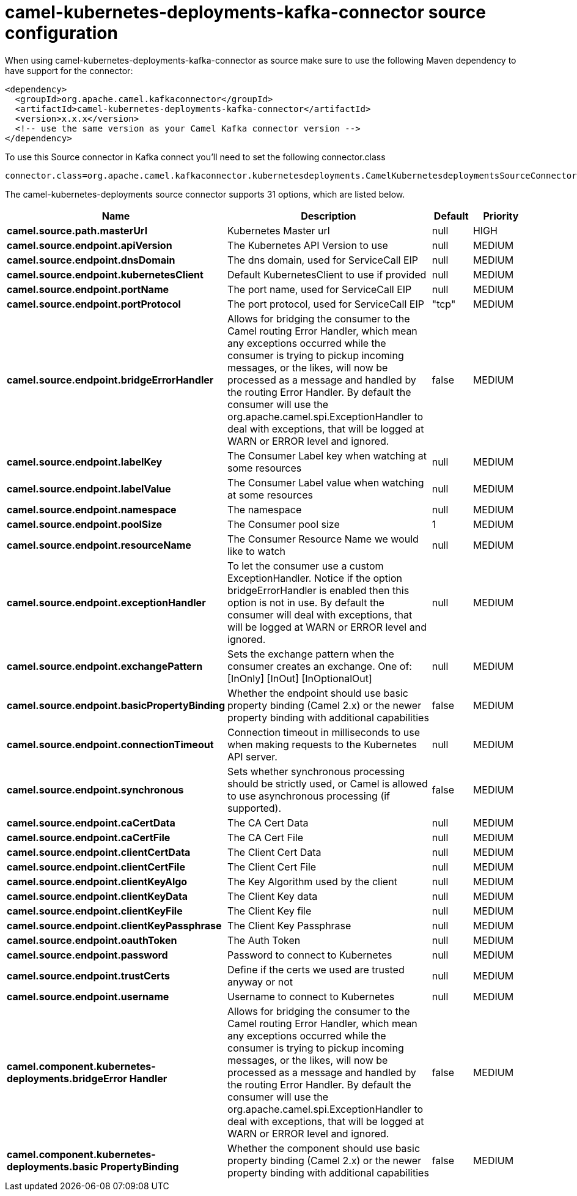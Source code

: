 // kafka-connector options: START
[[camel-kubernetes-deployments-kafka-connector-source]]
= camel-kubernetes-deployments-kafka-connector source configuration

When using camel-kubernetes-deployments-kafka-connector as source make sure to use the following Maven dependency to have support for the connector:

[source,xml]
----
<dependency>
  <groupId>org.apache.camel.kafkaconnector</groupId>
  <artifactId>camel-kubernetes-deployments-kafka-connector</artifactId>
  <version>x.x.x</version>
  <!-- use the same version as your Camel Kafka connector version -->
</dependency>
----

To use this Source connector in Kafka connect you'll need to set the following connector.class

[source,java]
----
connector.class=org.apache.camel.kafkaconnector.kubernetesdeployments.CamelKubernetesdeploymentsSourceConnector
----


The camel-kubernetes-deployments source connector supports 31 options, which are listed below.



[width="100%",cols="2,5,^1,2",options="header"]
|===
| Name | Description | Default | Priority
| *camel.source.path.masterUrl* | Kubernetes Master url | null | HIGH
| *camel.source.endpoint.apiVersion* | The Kubernetes API Version to use | null | MEDIUM
| *camel.source.endpoint.dnsDomain* | The dns domain, used for ServiceCall EIP | null | MEDIUM
| *camel.source.endpoint.kubernetesClient* | Default KubernetesClient to use if provided | null | MEDIUM
| *camel.source.endpoint.portName* | The port name, used for ServiceCall EIP | null | MEDIUM
| *camel.source.endpoint.portProtocol* | The port protocol, used for ServiceCall EIP | "tcp" | MEDIUM
| *camel.source.endpoint.bridgeErrorHandler* | Allows for bridging the consumer to the Camel routing Error Handler, which mean any exceptions occurred while the consumer is trying to pickup incoming messages, or the likes, will now be processed as a message and handled by the routing Error Handler. By default the consumer will use the org.apache.camel.spi.ExceptionHandler to deal with exceptions, that will be logged at WARN or ERROR level and ignored. | false | MEDIUM
| *camel.source.endpoint.labelKey* | The Consumer Label key when watching at some resources | null | MEDIUM
| *camel.source.endpoint.labelValue* | The Consumer Label value when watching at some resources | null | MEDIUM
| *camel.source.endpoint.namespace* | The namespace | null | MEDIUM
| *camel.source.endpoint.poolSize* | The Consumer pool size | 1 | MEDIUM
| *camel.source.endpoint.resourceName* | The Consumer Resource Name we would like to watch | null | MEDIUM
| *camel.source.endpoint.exceptionHandler* | To let the consumer use a custom ExceptionHandler. Notice if the option bridgeErrorHandler is enabled then this option is not in use. By default the consumer will deal with exceptions, that will be logged at WARN or ERROR level and ignored. | null | MEDIUM
| *camel.source.endpoint.exchangePattern* | Sets the exchange pattern when the consumer creates an exchange. One of: [InOnly] [InOut] [InOptionalOut] | null | MEDIUM
| *camel.source.endpoint.basicPropertyBinding* | Whether the endpoint should use basic property binding (Camel 2.x) or the newer property binding with additional capabilities | false | MEDIUM
| *camel.source.endpoint.connectionTimeout* | Connection timeout in milliseconds to use when making requests to the Kubernetes API server. | null | MEDIUM
| *camel.source.endpoint.synchronous* | Sets whether synchronous processing should be strictly used, or Camel is allowed to use asynchronous processing (if supported). | false | MEDIUM
| *camel.source.endpoint.caCertData* | The CA Cert Data | null | MEDIUM
| *camel.source.endpoint.caCertFile* | The CA Cert File | null | MEDIUM
| *camel.source.endpoint.clientCertData* | The Client Cert Data | null | MEDIUM
| *camel.source.endpoint.clientCertFile* | The Client Cert File | null | MEDIUM
| *camel.source.endpoint.clientKeyAlgo* | The Key Algorithm used by the client | null | MEDIUM
| *camel.source.endpoint.clientKeyData* | The Client Key data | null | MEDIUM
| *camel.source.endpoint.clientKeyFile* | The Client Key file | null | MEDIUM
| *camel.source.endpoint.clientKeyPassphrase* | The Client Key Passphrase | null | MEDIUM
| *camel.source.endpoint.oauthToken* | The Auth Token | null | MEDIUM
| *camel.source.endpoint.password* | Password to connect to Kubernetes | null | MEDIUM
| *camel.source.endpoint.trustCerts* | Define if the certs we used are trusted anyway or not | null | MEDIUM
| *camel.source.endpoint.username* | Username to connect to Kubernetes | null | MEDIUM
| *camel.component.kubernetes-deployments.bridgeError Handler* | Allows for bridging the consumer to the Camel routing Error Handler, which mean any exceptions occurred while the consumer is trying to pickup incoming messages, or the likes, will now be processed as a message and handled by the routing Error Handler. By default the consumer will use the org.apache.camel.spi.ExceptionHandler to deal with exceptions, that will be logged at WARN or ERROR level and ignored. | false | MEDIUM
| *camel.component.kubernetes-deployments.basic PropertyBinding* | Whether the component should use basic property binding (Camel 2.x) or the newer property binding with additional capabilities | false | MEDIUM
|===
// kafka-connector options: END
